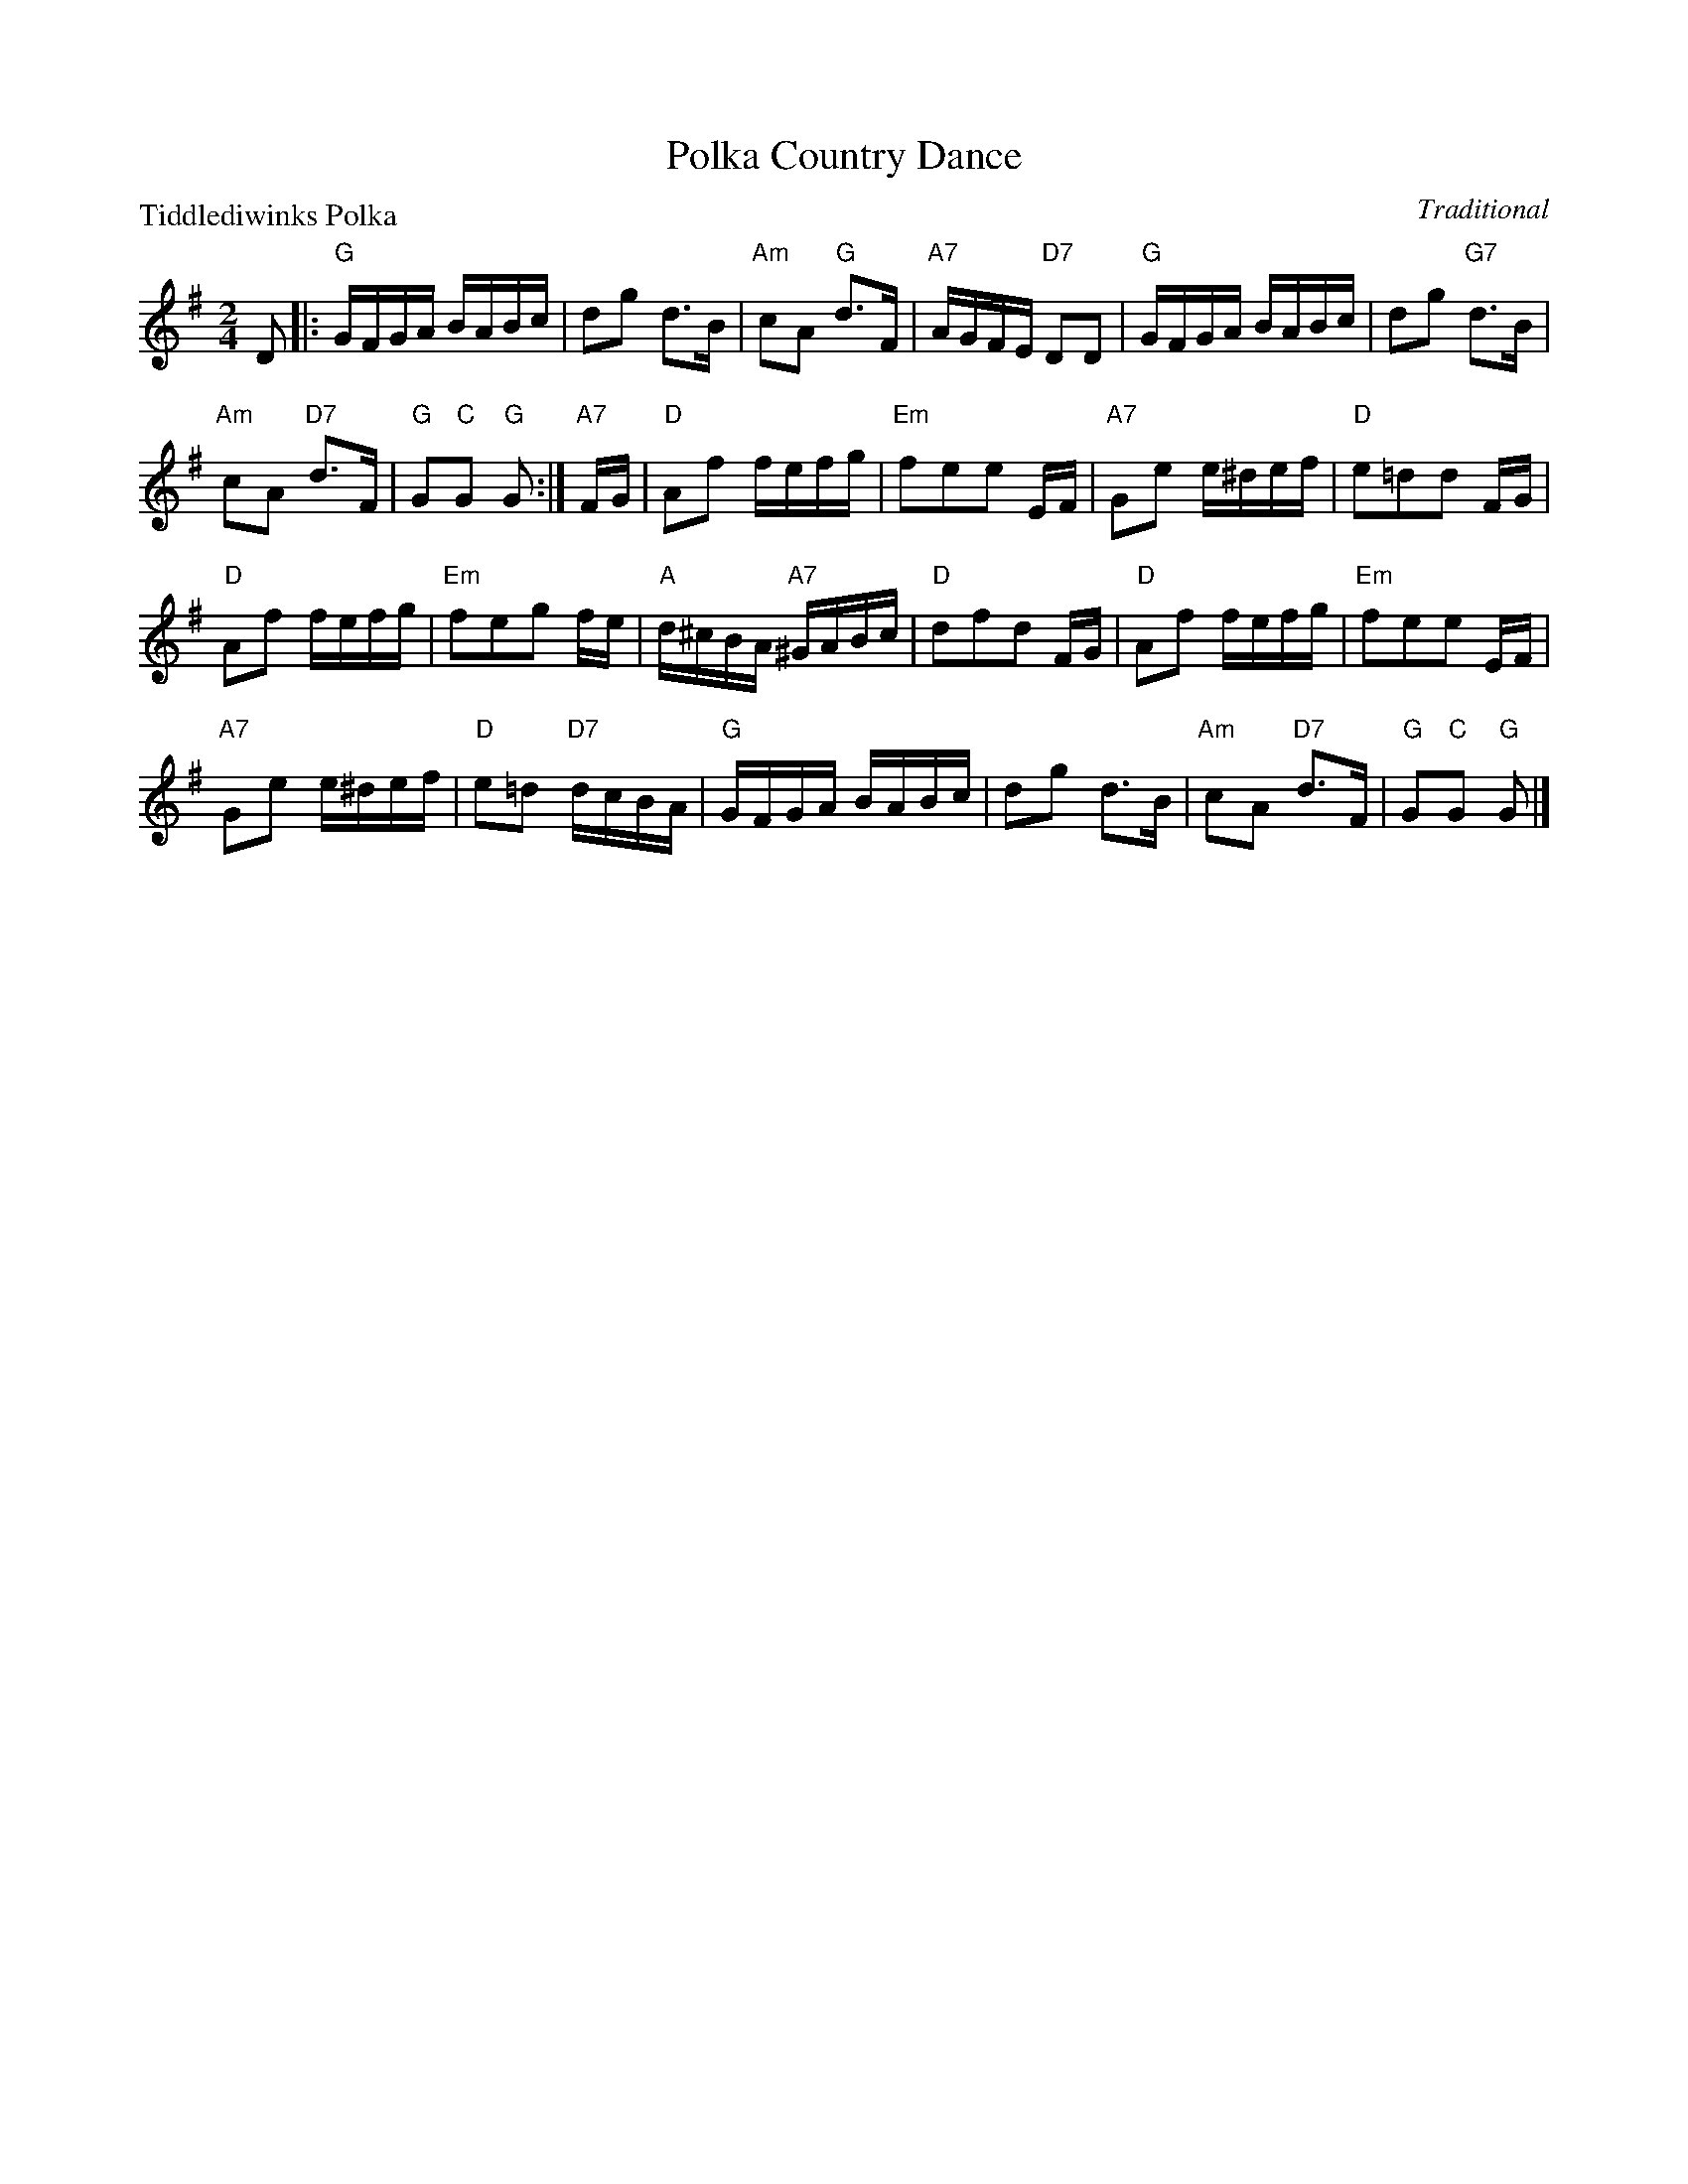 X:3104
T:Polka Country Dance
P:Tiddlediwinks Polka
C:Traditional
R:Reel (8x32) 2 chords
B:RSCDS 31-4
Z:Anselm Lingnau <anselm@strathspey.org>
M:2/4
L:1/16
K:G
D2|:"G"GFGA BABc|d2g2 d3B|"Am"c2A2 "G"d3F|"A7"AGFE "D7"D2D2|\
   "G"GFGA BABc|d2g2 "G7"d3B|
                             "Am"c2A2 "D7"d3F|"G"G2"C"G2 "G"G2:|\
"A7"FG|"D"A2f2 fefg|"Em"f2e2e2 EF|"A7"G2e2 e^def|"D"e2=d2d2 FG|
   "D"A2f2 fefg|"Em"f2e2g2 fe|"A"d^cBA "A7"^GABc|"D"d2f2d2 FG|\
   "D"A2f2 fefg|"Em"f2e2e2 EF|
                              "A7"G2e2 e^def|"D"e2=d2 "D7"dcBA|\
   "G"GFGA BABc|d2g2 d3B|"Am"c2A2 "D7"d3F|"G"G2"C"G2 "G"G2|]
